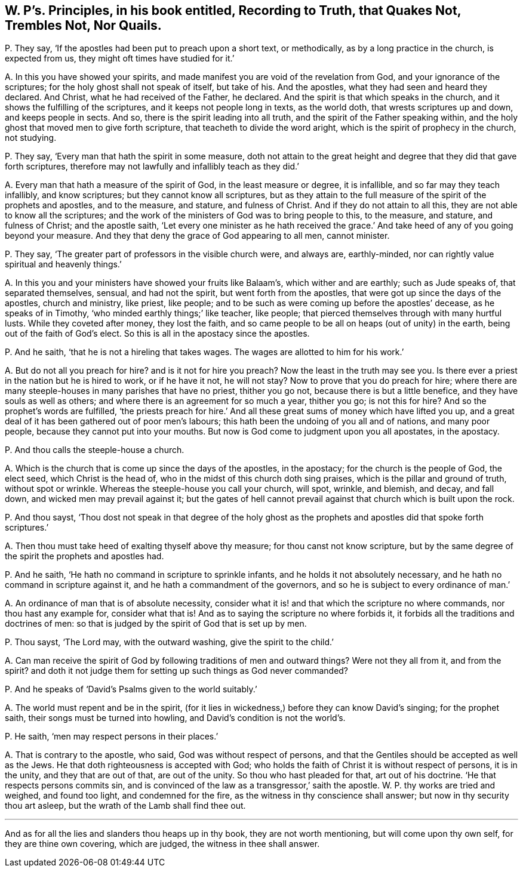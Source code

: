 [#ch-49.style-blurb, short="Recording to Truth, that Quakes Not, Nor Quails"]
== W. P`'s. Principles, in his book entitled, [.book-title]#Recording to Truth, that Quakes Not, Trembles Not, Nor Quails.#

[.discourse-part]
P+++.+++ They say, '`If the apostles had been put to preach upon a short text, or methodically,
as by a long practice in the church, is expected from us,
they might oft times have studied for it.`'

[.discourse-part]
A+++.+++ In this you have showed your spirits,
and made manifest you are void of the revelation from God,
and your ignorance of the scriptures; for the holy ghost shall not speak of itself,
but take of his.
And the apostles, what they had seen and heard they declared.
And Christ, what he had received of the Father, he declared.
And the spirit is that which speaks in the church,
and it shows the fulfilling of the scriptures, and it keeps not people long in texts,
as the world doth, that wrests scriptures up and down, and keeps people in sects.
And so, there is the spirit leading into all truth,
and the spirit of the Father speaking within,
and the holy ghost that moved men to give forth scripture,
that teacheth to divide the word aright, which is the spirit of prophecy in the church,
not studying.

[.discourse-part]
P+++.+++ They say, '`Every man that hath the spirit in some measure,
doth not attain to the great height and degree that they did that gave forth scriptures,
therefore may not lawfully and infallibly teach as they did.`'

[.discourse-part]
A+++.+++ Every man that hath a measure of the spirit of God, in the least measure or degree,
it is infallible, and so far may they teach infallibly, and know scriptures;
but they cannot know all scriptures,
but as they attain to the full measure of the spirit of the prophets and apostles,
and to the measure, and stature, and fulness of Christ.
And if they do not attain to all this, they are not able to know all the scriptures;
and the work of the ministers of God was to bring people to this, to the measure,
and stature, and fulness of Christ; and the apostle saith,
'`Let every one minister as he hath received the grace.`'
And take heed of any of you going beyond your measure.
And they that deny the grace of God appearing to all men, cannot minister.

[.discourse-part]
P+++.+++ They say, '`The greater part of professors in the visible church were, and always are,
earthly-minded, nor can rightly value spiritual and heavenly things.`'

[.discourse-part]
A+++.+++ In this you and your ministers have showed your fruits like Balaam`'s,
which wither and are earthly; such as Jude speaks of, that separated themselves, sensual,
and had not the spirit, but went forth from the apostles,
that were got up since the days of the apostles, church and ministry, like priest,
like people; and to be such as were coming up before the apostles`' decease,
as he speaks of in Timothy, '`who minded earthly things;`' like teacher, like people;
that pierced themselves through with many hurtful lusts.
While they coveted after money, they lost the faith,
and so came people to be all on heaps (out of unity) in the earth,
being out of the faith of God`'s elect.
So this is all in the apostacy since the apostles.

[.discourse-part]
P+++.+++ And he saith, '`that he is not a hireling that takes wages.
The wages are allotted to him for his work.`'

[.discourse-part]
A+++.+++ But do not all you preach for hire?
and is it not for hire you preach?
Now the least in the truth may see you.
Is there ever a priest in the nation but he is hired to work, or if he have it not,
he will not stay?
Now to prove that you do preach for hire;
where there are many steeple-houses in many parishes that have no priest,
thither you go not, because there is but a little benefice,
and they have souls as well as others;
and where there is an agreement for so much a year, thither you go; is not this for hire?
And so the prophet`'s words are fulfilled,
'`the priests preach for hire.`' And all these great
sums of money which have lifted you up,
and a great deal of it has been gathered out of poor men`'s labours;
this hath been the undoing of you all and of nations, and many poor people,
because they cannot put into your mouths.
But now is God come to judgment upon you all apostates, in the apostacy.

[.discourse-part]
P+++.+++ And thou calls the steeple-house a church.

[.discourse-part]
A+++.+++ Which is the church that is come up since the days of the apostles, in the apostacy;
for the church is the people of God, the elect seed, which Christ is the head of,
who in the midst of this church doth sing praises,
which is the pillar and ground of truth, without spot or wrinkle.
Whereas the steeple-house you call your church, will spot, wrinkle, and blemish,
and decay, and fall down, and wicked men may prevail against it;
but the gates of hell cannot prevail against that church which is built upon the rock.

[.discourse-part]
P+++.+++ And thou sayst,
'`Thou dost not speak in that degree of the holy ghost as
the prophets and apostles did that spoke forth scriptures.`'

[.discourse-part]
A+++.+++ Then thou must take heed of exalting thyself above thy measure;
for thou canst not know scripture,
but by the same degree of the spirit the prophets and apostles had.

[.discourse-part]
P+++.+++ And he saith, '`He hath no command in scripture to sprinkle infants,
and he holds it not absolutely necessary, and he hath no command in scripture against it,
and he hath a commandment of the governors,
and so he is subject to every ordinance of man.`'

[.discourse-part]
A+++.+++ An ordinance of man that is of absolute necessity,
consider what it is! and that which the scripture no where commands,
nor thou hast any example for, consider what that is!
And as to saying the scripture no where forbids it,
it forbids all the traditions and doctrines of men:
so that is judged by the spirit of God that is set up by men.

[.discourse-part]
P+++.+++ Thou sayst, '`The Lord may, with the outward washing, give the spirit to the child.`'

[.discourse-part]
A+++.+++ Can man receive the spirit of God by following traditions of men and outward things?
Were not they all from it, and from the spirit?
and doth it not judge them for setting up such things as God never commanded?

[.discourse-part]
P+++.+++ And he speaks of '`David`'s Psalms given to the world suitably.`'

[.discourse-part]
A+++.+++ The world must repent and be in the spirit,
(for it lies in wickedness,) before they can know David`'s singing;
for the prophet saith, their songs must be turned into howling,
and David`'s condition is not the world`'s.

[.discourse-part]
P+++.+++ He saith, '`men may respect persons in their places.`'

[.discourse-part]
A+++.+++ That is contrary to the apostle, who said, God was without respect of persons,
and that the Gentiles should be accepted as well as the Jews.
He that doth righteousness is accepted with God;
who holds the faith of Christ it is without respect of persons, it is in the unity,
and they that are out of that, are out of the unity.
So thou who hast pleaded for that, art out of his doctrine.
'`He that respects persons commits sin,
and is convinced of the law as a transgressor,`' saith the apostle.
W+++.+++ P. thy works are tried and weighed, and found too light, and condemned for the fire,
as the witness in thy conscience shall answer; but now in thy security thou art asleep,
but the wrath of the Lamb shall find thee out.

[.small-break]
'''

And as for all the lies and slanders thou heaps up in thy book,
they are not worth mentioning, but will come upon thy own self,
for they are thine own covering, which are judged, the witness in thee shall answer.
